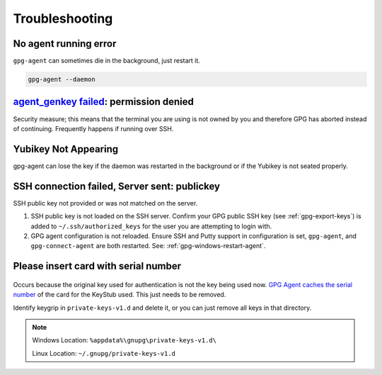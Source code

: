 .. _gpg-troubleshooting:

Troubleshooting
###############

.. _gpg-no-agent-running:

No agent running error
**********************
``gpg-agent`` can sometimes die in the background, just restart it.

.. code-block:: bash

  gpg-agent --daemon

.. _gpg-agent-genkey:

`agent_genkey failed`_: permission denied
*****************************************
Security measure; this means that the terminal you are using is not owned by you
and therefore GPG has aborted instead of continuing. Frequently happens if
running over SSH.

.. code-block:: bash
  :caption: Set proper terminal ownership.
  :emphasize-lines: 1,5

  $ ls -la $(tty)

  crw-rw----. 1 otheruser tty 4, 1 Jan 19 18:47 /dev/pts/9

  $ sudo chown {USER} /dev/pts/9

.. _gpg-yubikey-not-appearing:

Yubikey Not Appearing
*********************
gpg-agent can lose the key if the daemon was restarted in the background or if
the Yubikey is not seated properly.

.. code-block:: bash
  :caption: Re-insert the Yubikey, then run command to verify key returns data.

  gpg --card-status

SSH connection failed, Server sent: publickey
*********************************************
SSH public key not provided or was not matched on the server.

#. SSH public key is not loaded on the SSH server. Confirm your GPG public SSH
   key (see :ref:`gpg-export-keys`) is added to ``~/.ssh/authorized_keys`` for
   the user you are attempting to login with.
#. GPG agent configuration is not reloaded. Ensure SSH and Putty support in
   configuration is set, ``gpg-agent``, and ``gpg-connect-agent`` are both
   restarted. See: :ref:`gpg-windows-restart-agent`.

Please insert card with serial number
*************************************
.. figure:: source/pinentry-wrong-key.png

Occurs because the original key used for authentication is not the key being
used now. `GPG Agent caches the serial number`_ of the card for the KeyStub
used. This just needs to be removed.

.. code-block:: bash
  :caption: Show all keygrips in GPG, these will be used to match cache in private store.

  gpg --with-keygrip --list-keys

Identify keygrip in ``private-keys-v1.d`` and delete it, or you can just remove
all keys in that directory.

.. note::
  Windows Location: ``%appdata%\gnupg\private-keys-v1.d\``

  Linux Location: ``~/.gnupg/private-keys-v1.d``

.. _GPG Agent caches the serial number: https://security.stackexchange.com/questions/165286/how-to-use-multiple-smart-cards-with-gnupg
.. _agent_genkey failed: https://blog.ijun.org/2017/05/gpg-agentgenkey-failed-permission-denied.html